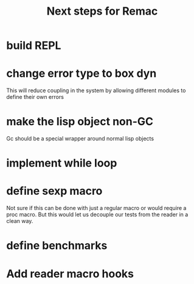 #+title: Next steps for Remac
* build REPL
* change error type to box dyn
This will reduce coupling in the system by allowing different modules to define their own errors
* make the lisp object non-GC
Gc should be a special wrapper around normal lisp objects
* implement while loop
* define sexp macro
Not sure if this can be done with just a regular macro or would require a proc macro. But this would let us decouple our tests from the reader in a clean way.
* define benchmarks
* Add reader macro hooks
